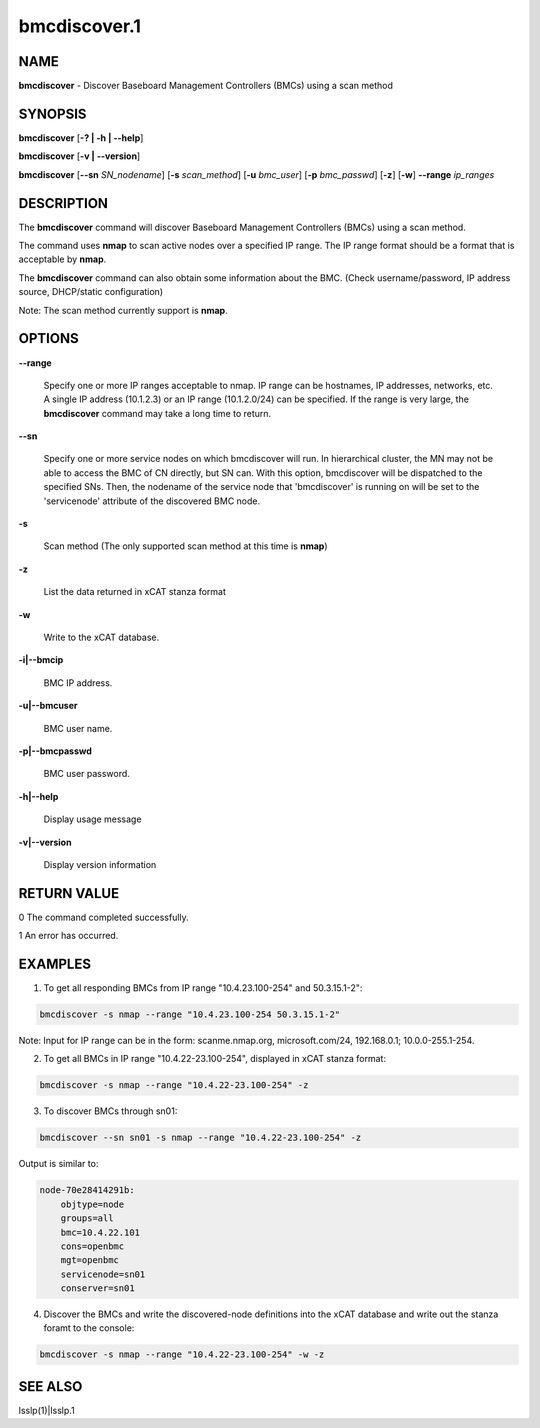 
#############
bmcdiscover.1
#############

.. highlight:: perl


****
NAME
****


\ **bmcdiscover**\  - Discover Baseboard Management Controllers (BMCs) using a scan method


********
SYNOPSIS
********


\ **bmcdiscover**\  [\ **-? | -h | -**\ **-help**\ ]

\ **bmcdiscover**\  [\ **-v | -**\ **-version**\ ]

\ **bmcdiscover**\  [\ **-**\ **-sn**\  \ *SN_nodename*\ ] [\ **-s**\  \ *scan_method*\ ] [\ **-u**\  \ *bmc_user*\ ] [\ **-p**\  \ *bmc_passwd*\ ] [\ **-z**\ ] [\ **-w**\ ] \ **-**\ **-range**\  \ *ip_ranges*\ 


***********
DESCRIPTION
***********


The \ **bmcdiscover**\  command will discover Baseboard Management Controllers (BMCs) using a scan method.

The command uses \ **nmap**\  to scan active nodes over a specified IP range.  The IP range format should be a format that is acceptable by \ **nmap**\ .

The \ **bmcdiscover**\  command can also obtain some information about the BMC. (Check username/password, IP address source, DHCP/static configuration)

Note: The scan method currently support is \ **nmap**\ .


*******
OPTIONS
*******



\ **-**\ **-range**\ 
 
 Specify one or more IP ranges acceptable to nmap.  IP range can be hostnames, IP addresses, networks, etc.  A single IP address (10.1.2.3) or an IP range (10.1.2.0/24) can be specified.  If the range is very large, the \ **bmcdiscover**\  command may take a long time to return.
 


\ **-**\ **-sn**\ 
 
 Specify one or more service nodes on which bmcdiscover will run. In hierarchical cluster, the MN may not be able to access the BMC of CN directly, but SN can. With this option, bmcdiscover will be dispatched to the specified SNs. Then, the nodename of the service node that 'bmcdiscover' is running on will be set to the 'servicenode' attribute of the discovered BMC node.
 


\ **-s**\ 
 
 Scan method  (The only supported scan method at this time is \ **nmap**\ )
 


\ **-z**\ 
 
 List the data returned in xCAT stanza format
 


\ **-w**\ 
 
 Write to the xCAT database.
 


\ **-i|-**\ **-bmcip**\ 
 
 BMC IP address.
 


\ **-u|-**\ **-bmcuser**\ 
 
 BMC user name.
 


\ **-p|-**\ **-bmcpasswd**\ 
 
 BMC user password.
 


\ **-h|-**\ **-help**\ 
 
 Display usage message
 


\ **-v|-**\ **-version**\ 
 
 Display version information
 



************
RETURN VALUE
************


0  The command completed successfully.

1  An error has occurred.


********
EXAMPLES
********


1. To get all responding BMCs from IP range "10.4.23.100-254" and 50.3.15.1-2":


.. code-block:: perl

     bmcdiscover -s nmap --range "10.4.23.100-254 50.3.15.1-2"


Note: Input for IP range can be in the form: scanme.nmap.org, microsoft.com/24, 192.168.0.1; 10.0.0-255.1-254.

2. To get all BMCs in IP range "10.4.22-23.100-254", displayed in xCAT stanza format:


.. code-block:: perl

     bmcdiscover -s nmap --range "10.4.22-23.100-254" -z


3. To discover BMCs through sn01:


.. code-block:: perl

     bmcdiscover --sn sn01 -s nmap --range "10.4.22-23.100-254" -z


Output is similar to:


.. code-block:: perl

     node-70e28414291b:
         objtype=node
         groups=all
         bmc=10.4.22.101
         cons=openbmc
         mgt=openbmc
         servicenode=sn01
         conserver=sn01


4. Discover the BMCs and write the discovered-node definitions into the xCAT database and write out the stanza foramt to the console:


.. code-block:: perl

     bmcdiscover -s nmap --range "10.4.22-23.100-254" -w -z



********
SEE ALSO
********


lsslp(1)|lsslp.1

